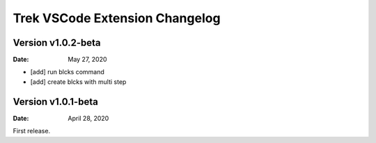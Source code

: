 Trek VSCode Extension Changelog
=================================

Version v1.0.2-beta
----------------------
:Date: May 27, 2020

- [add] run blcks command
- [add] create blcks with multi step


Version v1.0.1-beta
----------------------
:Date: April 28, 2020

First release.
